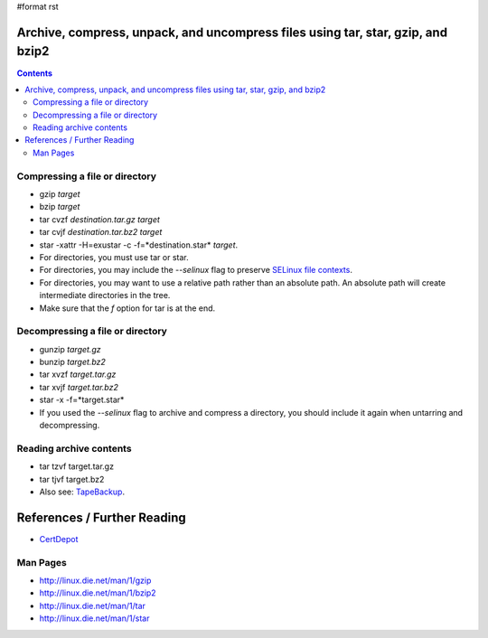 #format rst

Archive, compress, unpack, and uncompress files using tar, star, gzip, and bzip2
================================================================================

.. contents:: :depth: 2

Compressing a file or directory
-------------------------------

* gzip *target*

* bzip *target*

* tar cvzf *destination.tar.gz* *target*

* tar cvjf *destination.tar.bz2* *target*

* star -xattr -H=exustar -c -f=*destination.star* *target*.

* For directories, you must use tar or star.

* For directories, you may include the *--selinux* flag to preserve `SELinux file contexts`_.

* For directories, you may want to use a relative path rather than an absolute path.  An absolute path will create intermediate directories in the tree.

* Make sure that the *f* option for tar is at the end.

Decompressing a file or directory
---------------------------------

* gunzip *target.gz*

* bunzip *target.bz2*

* tar xvzf *target.tar.gz*

* tar xvjf *target.tar.bz2*

* star -x -f=*target.star*

* If you used the *--selinux* flag to archive and compress a directory, you should include it again when untarring and decompressing.

Reading archive contents
------------------------

* tar tzvf target.tar.gz

* tar tjvf target.bz2

* Also see: TapeBackup_.

References / Further Reading
============================

* CertDepot_

Man Pages
---------

* http://linux.die.net/man/1/gzip

* http://linux.die.net/man/1/bzip2

* http://linux.die.net/man/1/tar

* http://linux.die.net/man/1/star

.. ############################################################################

.. _SELinux file contexts: ../RHCSA_SELinuxFileandProcessContext

.. _TapeBackup: ../TapeBackup

.. _CertDepot: http://www.certdepot.net/sys-archive-compress-unpack-and-uncompress-files/

